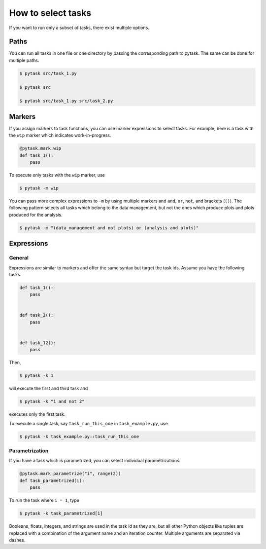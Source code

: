 How to select tasks
===================

If you want to run only a subset of tasks, there exist multiple options.


Paths
-----

You can run all tasks in one file or one directory by passing the corresponding path to
pytask. The same can be done for multiple paths.

.. code-block:: console

    $ pytask src/task_1.py

    $ pytask src

    $ pytask src/task_1.py src/task_2.py


Markers
-------

If you assign markers to task functions, you can use marker expressions to select tasks.
For example, here is a task with the ``wip`` marker which indicates work-in-progress.

.. code-block:: python

    @pytask.mark.wip
    def task_1():
        pass

To execute only tasks with the ``wip`` marker, use

.. code-block:: console

    $ pytask -m wip

You can pass more complex expressions to ``-m`` by using multiple markers and ``and``,
``or``, ``not``, and brackets (``()``). The following pattern selects all tasks which
belong to the data management, but not the ones which produce plots and plots produced
for the analysis.

.. code-block:: console

    $ pytask -m "(data_management and not plots) or (analysis and plots)"


Expressions
-----------

General
~~~~~~~

Expressions are similar to markers and offer the same syntax but target the task ids.
Assume you have the following tasks.

.. code-block:: python

    def task_1():
        pass


    def task_2():
        pass


    def task_12():
        pass

Then,

.. code-block:: console

    $ pytask -k 1

will execute the first and third task and

.. code-block:: console

    $ pytask -k "1 and not 2"

executes only the first task.

To execute a single task, say ``task_run_this_one`` in ``task_example.py``, use

.. code-block:: console

    $ pytask -k task_example.py::task_run_this_one


.. _how_to_select_tasks_parametrization:

Parametrization
~~~~~~~~~~~~~~~

If you have a task which is parametrized, you can select individual parametrizations.

.. code-block:: python

    @pytask.mark.parametrize("i", range(2))
    def task_parametrized(i):
        pass

To run the task where ``i = 1``, type

.. code-block:: bash

    $ pytask -k task_parametrized[1]

Booleans, floats, integers, and strings are used in the task id as they are, but all
other Python objects like tuples are replaced with a combination of the argument name
and an iteration counter. Multiple arguments are separated via dashes.

